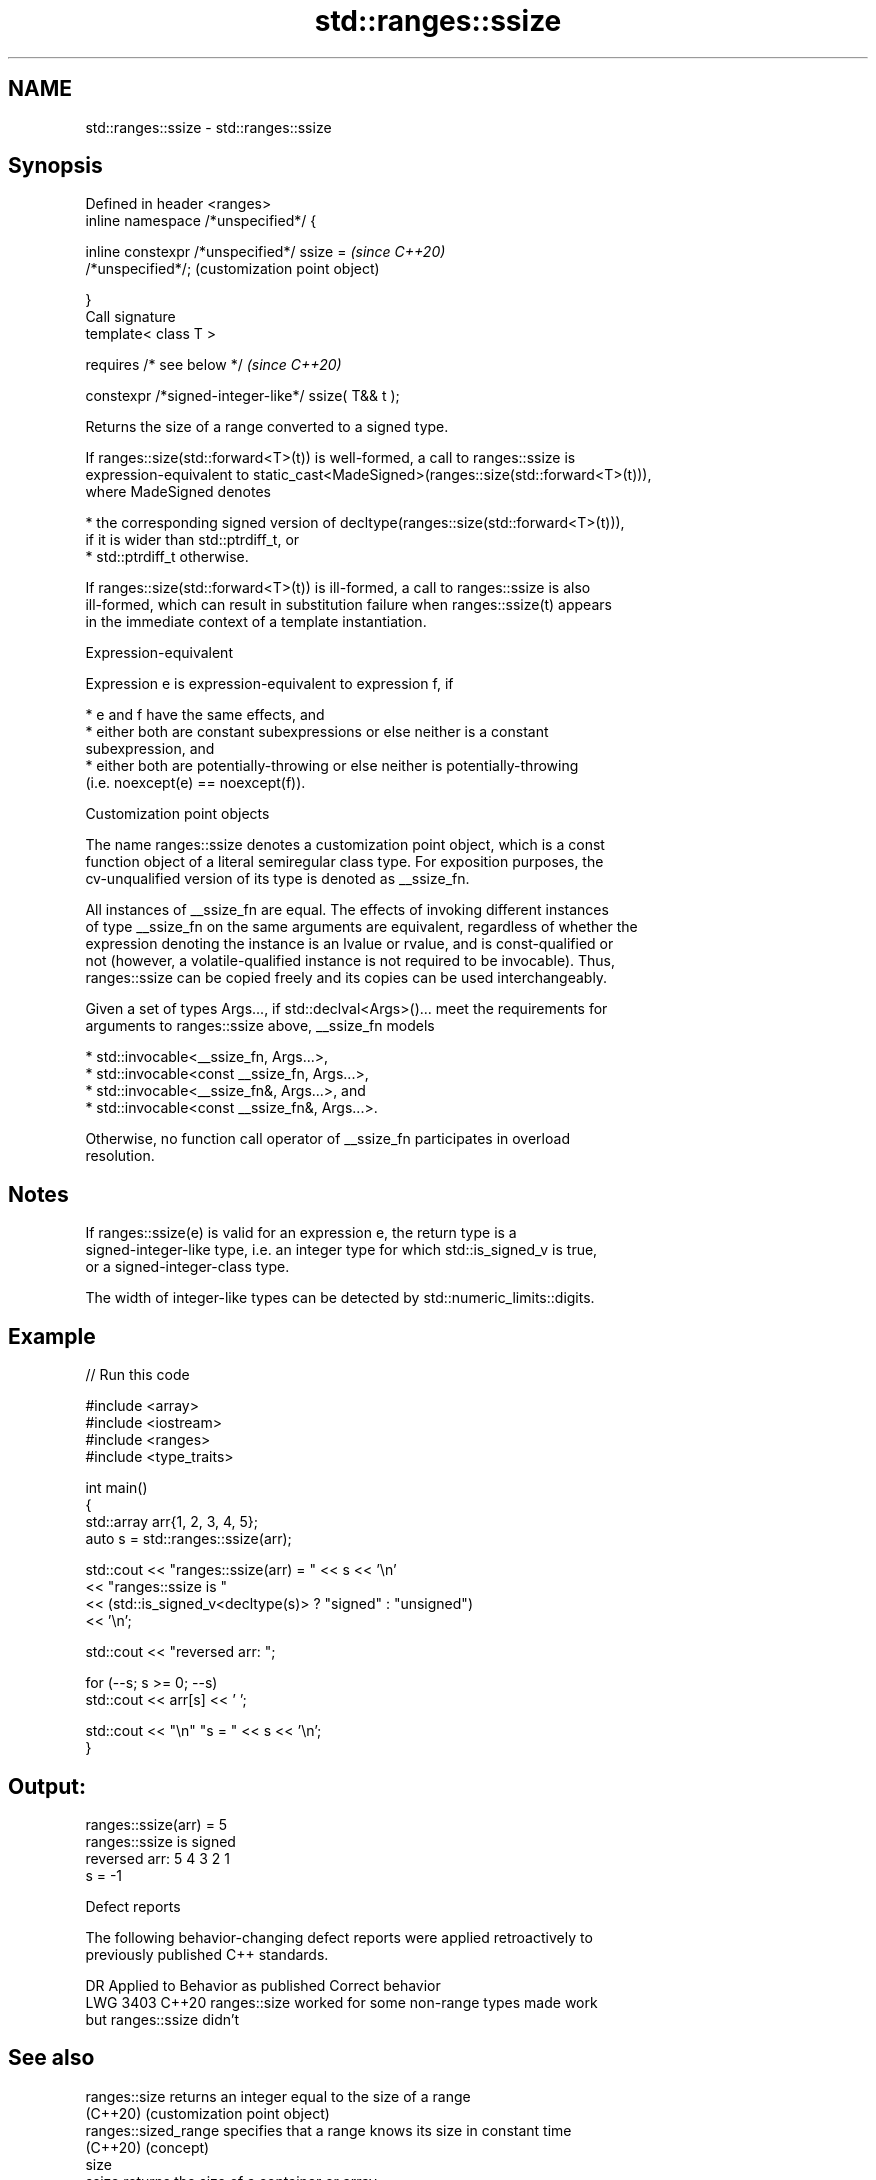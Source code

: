.TH std::ranges::ssize 3 "2022.07.31" "http://cppreference.com" "C++ Standard Libary"
.SH NAME
std::ranges::ssize \- std::ranges::ssize

.SH Synopsis
   Defined in header <ranges>
   inline namespace /*unspecified*/ {

   inline constexpr /*unspecified*/ ssize =                \fI(since C++20)\fP
   /*unspecified*/;                                        (customization point object)

   }
   Call signature
   template< class T >

   requires /* see below */                                \fI(since C++20)\fP

   constexpr /*signed-integer-like*/ ssize( T&& t );

   Returns the size of a range converted to a signed type.

   If ranges::size(std::forward<T>(t)) is well-formed, a call to ranges::ssize is
   expression-equivalent to static_cast<MadeSigned>(ranges::size(std::forward<T>(t))),
   where MadeSigned denotes

     * the corresponding signed version of decltype(ranges::size(std::forward<T>(t))),
       if it is wider than std::ptrdiff_t, or
     * std::ptrdiff_t otherwise.

   If ranges::size(std::forward<T>(t)) is ill-formed, a call to ranges::ssize is also
   ill-formed, which can result in substitution failure when ranges::ssize(t) appears
   in the immediate context of a template instantiation.

  Expression-equivalent

   Expression e is expression-equivalent to expression f, if

     * e and f have the same effects, and
     * either both are constant subexpressions or else neither is a constant
       subexpression, and
     * either both are potentially-throwing or else neither is potentially-throwing
       (i.e. noexcept(e) == noexcept(f)).

  Customization point objects

   The name ranges::ssize denotes a customization point object, which is a const
   function object of a literal semiregular class type. For exposition purposes, the
   cv-unqualified version of its type is denoted as __ssize_fn.

   All instances of __ssize_fn are equal. The effects of invoking different instances
   of type __ssize_fn on the same arguments are equivalent, regardless of whether the
   expression denoting the instance is an lvalue or rvalue, and is const-qualified or
   not (however, a volatile-qualified instance is not required to be invocable). Thus,
   ranges::ssize can be copied freely and its copies can be used interchangeably.

   Given a set of types Args..., if std::declval<Args>()... meet the requirements for
   arguments to ranges::ssize above, __ssize_fn models

     * std::invocable<__ssize_fn, Args...>,
     * std::invocable<const __ssize_fn, Args...>,
     * std::invocable<__ssize_fn&, Args...>, and
     * std::invocable<const __ssize_fn&, Args...>.

   Otherwise, no function call operator of __ssize_fn participates in overload
   resolution.

.SH Notes

   If ranges::ssize(e) is valid for an expression e, the return type is a
   signed-integer-like type, i.e. an integer type for which std::is_signed_v is true,
   or a signed-integer-class type.

   The width of integer-like types can be detected by std::numeric_limits::digits.

.SH Example


// Run this code

 #include <array>
 #include <iostream>
 #include <ranges>
 #include <type_traits>

 int main()
 {
     std::array arr{1, 2, 3, 4, 5};
     auto s = std::ranges::ssize(arr);

     std::cout << "ranges::ssize(arr) = " << s << '\\n'
               << "ranges::ssize is "
               << (std::is_signed_v<decltype(s)> ? "signed" : "unsigned")
               << '\\n';

     std::cout << "reversed arr: ";

     for (--s; s >= 0; --s)
         std::cout << arr[s] << ' ';

     std::cout << "\\n" "s = " << s << '\\n';
 }

.SH Output:

 ranges::ssize(arr) = 5
 ranges::ssize is signed
 reversed arr: 5 4 3 2 1
 s = -1

  Defect reports

   The following behavior-changing defect reports were applied retroactively to
   previously published C++ standards.

      DR    Applied to              Behavior as published              Correct behavior
   LWG 3403 C++20      ranges::size worked for some non-range types    made work
                       but ranges::ssize didn't

.SH See also

   ranges::size        returns an integer equal to the size of a range
   (C++20)             (customization point object)
   ranges::sized_range specifies that a range knows its size in constant time
   (C++20)             (concept)
   size
   ssize               returns the size of a container or array
   \fI(C++17)\fP             \fI(function template)\fP
   (C++20)

